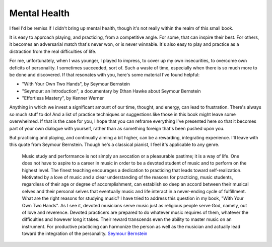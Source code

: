 Mental Health
-------------

I feel I'd be remiss if I didn't bring up mental health, though it's not really within the realm of this small book.

It is easy to approach playing, and practicing, from a competitive angle.  For some, that can inspire their best.  For others, it becomes an adversarial match that's never won, or is never winnable.  It's also easy to play and practice as a distraction from the real difficulties of life.

For me, unfortunately, when I was younger, I played to impress, to cover up my own insecurities, to overcome own deficits of personality.  I sometimes succeeded, sort of.  Such a waste of time, especially when there is so much more to be done and discovered.  If that resonates with you, here's some material I've found helpful:

* "With Your Own Two Hands", by Seymour Bernstein
* "Seymour: an Introduction", a documentary by Ethan Hawke about Seymour Bernstein
* "Effortless Mastery", by Kenner Werner

Anything in which we invest a significant amount of our time, thought, and energy, can lead to frustration.  There's always so much stuff to do!  And a list of practice techniques or suggestions like those in this book might leave some overwhelmed.  If that is the case for you, I hope that you can reframe everything I've presented here so that it becomes part of your own dialogue with yourself, rather than as something foreign that's been pushed upon you.

But practicing and playing, and continually aiming a bit higher, can be a rewarding, integrating experience.  I'll leave with this quote from Seymour Bernstein.  Though he's a classical pianist, I feel it's applicable to any genre.

  Music study and performance is not simply an avocation or a pleasurable pastime; it is a way of life. One does not have to aspire to a career in music in order to be a devoted student of music and to perform on the highest level. The finest teaching encourages a dedication to practicing that leads toward self-realization. Motivated by a love of music and a clear understanding of the reasons for practicing, music students, regardless of their age or degree of accomplishment, can establish so deep an accord between their musical selves and their personal selves that eventually music and life interact in a never-ending cycle of fulfillment. What are the right reasons for studying music? I have tried to address this question in my book, "With Your Own Two Hands". As I see it, devoted musicians serve music just as religious people serve God, namely, out of love and reverence. Devoted practicers are prepared to do whatever music requires of them, whatever the difficulties and however long it takes. Their reward transcends even the ability to master music on an instrument. For productive practicing can harmonize the person as well as the musician and actually lead toward the integration of the personality. `Seymour Bernstein <https://www.pianoeducation.org/pnosbern.html>`__

